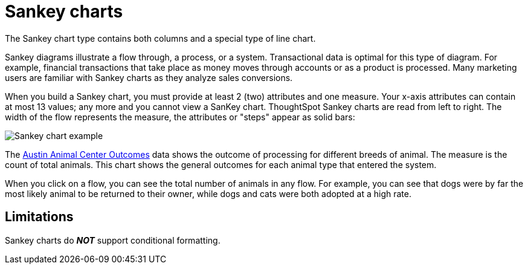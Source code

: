 = Sankey charts
:last_updated: 02/04/2021
:linkattrs:
:experimental:
:page-partial:
:page-aliases: /end-user/search/about-sankey-charts.adoc
:description: The Sankey chart type contains both columns and a special type of line chart.

The Sankey chart type contains both columns and a special type of line chart.

Sankey diagrams illustrate a flow through, a process, or a system. Transactional data is optimal for this type of diagram. For example, financial transactions that take place as money moves through accounts or as a product is processed. Many marketing users are familiar with Sankey charts as they analyze sales conversions.

When you build a Sankey chart, you must provide at least 2 (two) attributes and one measure. Your x-axis attributes can contain at most 13 values; any more and you cannot view a SanKey chart. ThoughtSpot Sankey charts are read from left to right.
The width of the flow represents the measure, the attributes or "steps" appear as solid bars:

image::sankey-chart-example.png[Sankey chart example]

The link:{attachmentsdir}/Austin_Animal_Center_Outcomes.csv[Austin Animal Center Outcomes] data shows the outcome of processing for different breeds of animal. The measure is the count of total animals.
This chart shows the general outcomes for each animal type that entered the system.

When you click on a flow, you can see the total number of animals in any flow. For example, you can see that dogs were by far the most likely animal to be returned to their owner, while dogs and cats were both adopted at a high rate.

== Limitations
Sankey charts do *_NOT_* support conditional formatting.
